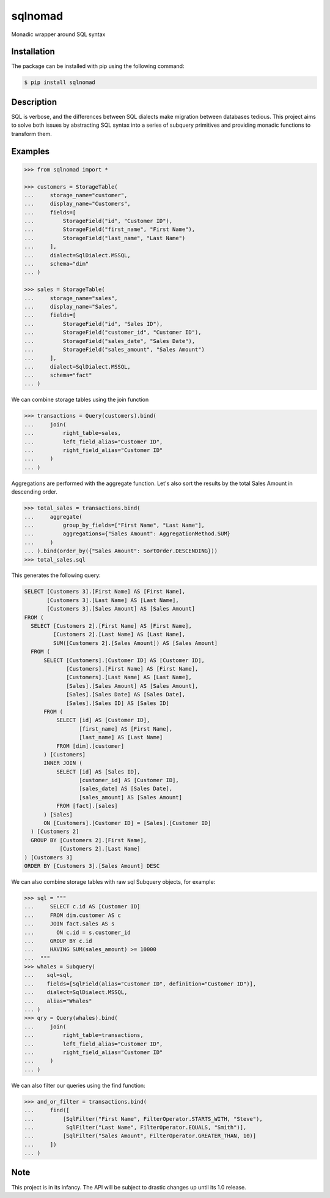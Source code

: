 ========
sqlnomad
========


Monadic wrapper around SQL syntax


Installation
============

The package can be installed with pip using the following command:

.. code-block:: bash

    $ pip install sqlnomad


Description
===========

SQL is verbose, and the differences between SQL dialects make migration between databases tedious.  This project aims to solve both issues by abstracting SQL syntax into a series of subquery primitives and providing monadic functions to transform them.


Examples
========

.. code:: python

    >>> from sqlnomad import *

    >>> customers = StorageTable(
    ...     storage_name="customer",
    ...     display_name="Customers",
    ...     fields=[
    ...         StorageField("id", "Customer ID"),
    ...         StorageField("first_name", "First Name"),
    ...         StorageField("last_name", "Last Name")
    ...     ],
    ...     dialect=SqlDialect.MSSQL,
    ...     schema="dim"
    ... )

    >>> sales = StorageTable(
    ...     storage_name="sales",
    ...     display_name="Sales",
    ...     fields=[
    ...         StorageField("id", "Sales ID"),
    ...         StorageField("customer_id", "Customer ID"),
    ...         StorageField("sales_date", "Sales Date"),
    ...         StorageField("sales_amount", "Sales Amount")
    ...     ],
    ...     dialect=SqlDialect.MSSQL,
    ...     schema="fact"
    ... )

We can combine storage tables using the join function

.. code:: python

    >>> transactions = Query(customers).bind(
    ...     join(
    ...         right_table=sales,
    ...         left_field_alias="Customer ID",
    ...         right_field_alias="Customer ID"
    ...     )
    ... )

Aggregations are performed with the aggregate function.
Let's also sort the results by the total Sales Amount in descending order.

.. code:: python

    >>> total_sales = transactions.bind(
    ...     aggregate(
    ...         group_by_fields=["First Name", "Last Name"],
    ...         aggregations={"Sales Amount": AggregationMethod.SUM}
    ...     )
    ... ).bind(order_by({"Sales Amount": SortOrder.DESCENDING}))
    >>> total_sales.sql

This generates the following query:

.. code:: SQL

    SELECT [Customers 3].[First Name] AS [First Name],
           [Customers 3].[Last Name] AS [Last Name],
           [Customers 3].[Sales Amount] AS [Sales Amount]
    FROM (
      SELECT [Customers 2].[First Name] AS [First Name],
             [Customers 2].[Last Name] AS [Last Name],
             SUM([Customers 2].[Sales Amount]) AS [Sales Amount]
      FROM (
          SELECT [Customers].[Customer ID] AS [Customer ID],
                 [Customers].[First Name] AS [First Name],
                 [Customers].[Last Name] AS [Last Name],
                 [Sales].[Sales Amount] AS [Sales Amount],
                 [Sales].[Sales Date] AS [Sales Date],
                 [Sales].[Sales ID] AS [Sales ID]
          FROM (
              SELECT [id] AS [Customer ID],
                     [first_name] AS [First Name],
                     [last_name] AS [Last Name]
              FROM [dim].[customer]
          ) [Customers]
          INNER JOIN (
              SELECT [id] AS [Sales ID],
                     [customer_id] AS [Customer ID],
                     [sales_date] AS [Sales Date],
                     [sales_amount] AS [Sales Amount]
              FROM [fact].[sales]
          ) [Sales]
          ON [Customers].[Customer ID] = [Sales].[Customer ID]
      ) [Customers 2]
      GROUP BY [Customers 2].[First Name],
               [Customers 2].[Last Name]
    ) [Customers 3]
    ORDER BY [Customers 3].[Sales Amount] DESC

We can also combine storage tables with raw sql Subquery objects, for example:

.. code:: python

    >>> sql = """
    ...     SELECT c.id AS [Customer ID]
    ...     FROM dim.customer AS c
    ...     JOIN fact.sales AS s
    ...       ON c.id = s.customer_id
    ...     GROUP BY c.id
    ...     HAVING SUM(sales_amount) >= 10000
    ...  """
    >>> whales = Subquery(
    ...    sql=sql,
    ...    fields=[SqlField(alias="Customer ID", definition="Customer ID")],
    ...    dialect=SqlDialect.MSSQL,
    ...    alias="Whales"
    ... )
    >>> qry = Query(whales).bind(
    ...     join(
    ...         right_table=transactions,
    ...         left_field_alias="Customer ID",
    ...         right_field_alias="Customer ID"
    ...     )
    ... )

We can also filter our queries using the find function:

.. code:: python

    >>> and_or_filter = transactions.bind(
    ...     find([
    ...         [SqlFilter("First Name", FilterOperator.STARTS_WITH, "Steve"),
    ...          SqlFilter("Last Name", FilterOperator.EQUALS, "Smith")],
    ...         [SqlFilter("Sales Amount", FilterOperator.GREATER_THAN, 10)]
    ...     ])
    ... )


Note
====

This project is in its infancy.  The API will be subject to drastic changes up until its 1.0 release.
